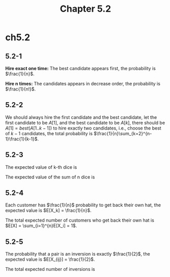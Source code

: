 #+TITLE: Chapter 5.2

* ch5.2
** 5.2-1
   *Hire exact one time:* The best candidate appears first,
   the probability is \(\frac{1}{n}\).

   *Hire n times:* The candidates appears in decrease order,
   the probability is \(\frac{1}{n!}\).
** 5.2-2
   We should always hire the first candidate and the best candidate, let the
   first candidate to be \(A[1]\), and the best candidate to be \(A[k]\),
   there should be \(A[1] = best(A[1..k-1])\) to hire exactly two candidates,
   i.e., choose the best of \(k-1\) candidates, the total probability is
   \(\frac{1}{n}\sum_{k=2}^{n-1}\frac{1}{k-1}\).
** 5.2-3
   The expected value of k-th dice is
   \begin{align*}
   E[X_k]
   &=\sum_{x=1}^{6}x\Pr\{X_k=x\}\\
   &=\sum_{x=1}^{6}\frac{x}{6}\\
   &=\frac{7}{2}
   \end{align*}
   The expected value of the sum of n dice is
   \begin{align*}
   E[X]
   &=E\Bigg[\sum_{i=1}^{n}X_i\Bigg]\\
   &=\sum_{i=1}^{n}E[X_i]\\
   &=\sum_{i=1}^{n}\frac{7}{2}\\
   &=\frac{7n}{2}
   \end{align*}
** 5.2-4
   Each customer has \(\frac{1}{n}\) probability to get back their own hat,
   the expected value is \(E[X_k] = \frac{1}{n}\).

   The total expected number of customers who get back their own hat is
   \(E[X] = \sum_{i=1}^{n}E[X_i] = 1\).
** 5.2-5
   The probability that a pair is an inversion is exactly \(\frac{1}{2}\),
   the expected value is \(E[X_{ij}] = \frac{1}{2}\).

   The total expected number of inversions is
   \begin{align*}
   E[X]
   &=\sum_{i=1}^{n-1}\sum_{j=i}^{n}E[X_{ij}]\\
   &=\frac{n(n-1)}{4}
   \end{align*}
